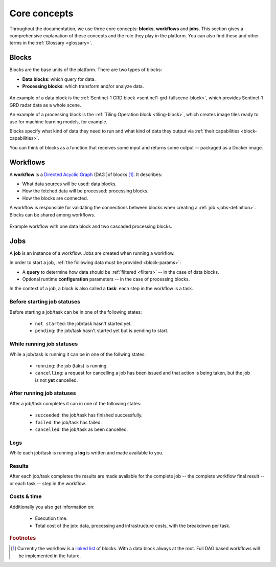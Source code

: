 .. meta::
   :description: UP42 going further: platform core concepts
   :keywords: core concepts, blocks, workflows, tasks, projects  

.. _core-concepts:
              
===============
 Core concepts
===============

Throughout the documentation, we use three core concepts: **blocks**,
**workflows** and **jobs**.  This section gives a comprehensive
explanation of these concepts and the role they play in the platform.
You can also find these and other terms in the :ref:`Glossary <glossary>`.

.. _blocks-definition:

Blocks
======

Blocks are the base units of the platform. There are two types of blocks:

* **Data blocks**: which query for data.
* **Processing blocks**: which transform and/or analyze data.

.. figure:: _assets/data-block.png
    :align: center
    :scale: 35 %     
    :alt: Data block diagram

.. figure:: _assets/processing-block.png
    :align: center
    :scale: 35 %
    :alt: Processing block diagram
    
An example of a data block is the :ref:`Sentinel-1 GRD block
<sentinel1-grd-fullscene-block>`, which provides Sentinel-1 GRD radar
data as a whole scene.

An example of a processing block is the :ref:`Tiling Operation block
<tiling-block>`, which creates image tiles ready to use for machine
learning models, for example.

Blocks specify what kind of data they need to run and what kind of
data they output via :ref:`their capabilities <block-capabilities>`.

You can think of blocks as a function that receives some input and
returns some output -- packaged as a Docker image.

.. _workflows-definition:

Workflows
=========

A **workflow** is a `Directed Acyclic Graph
<https://en.wikipedia.org/wiki/Directed_acyclic_graph>`__ (DAG )of blocks [#]_. It describes:

* What data sources will be used: data blocks.
* How the fetched data will be processed: processing blocks.
* How the blocks are connected.

A workflow is responsible for validating the connections between
blocks when creating a :ref:`job <jobs-definition>`.
Blocks can be shared among workflows.

.. figure:: _assets/workflow.png
    :align: center
    :scale: 35 %
    :alt: Workflow block diagram

    Example workflow with one data block and two cascaded processing blocks.
          
.. _jobs-definition:

Jobs
====

A **job** is an instance of a workflow. Jobs are created when running a workflow.

In order to start a job, :ref:`the following data must be provided <block-params>`:

* A **query** to determine how data should be :ref:`filtered <filters>` -- in
  the case of data blocks.
* Optional runtime **configuration** parameters -- in the case of processing blocks.

In the context of a job, a block is also called a **task**: each
step in the workflow is a task.

.. _before-start-job-statuses:

Before starting job statuses
----------------------------

Before starting a job/task can be in one of the following states:

  + ``not started``: the job/task hasn't started yet.
  + ``pending``: the job/task hasn't started yet but is pending to start.

.. _while-running-job-statuses:
    
While running job statuses
--------------------------

While a job/task is running it can be in one of the follwing states:

  + ``running``: the job (taks) is running.
  + ``cancelling``: a request for cancelling a job has been issued and
    that action is being taken, but the job is not **yet** cancelled.  

.. _after-running-job-statuses:
    
After running job statuses
--------------------------

After a job/task completes it can in one of the following states:

  + ``succeeded``: the job/task has finished successfully.
  + ``failed``: the job/task has failed.
  + ``cancelled``: the job/task as been cancelled.

Logs
----

While each job/task is running a **log** is written and made available to
you.

Results
-------

After each job/task completes the results are made available for the
complete job -- the complete workflow final result -- or each task --
step in the workflow.

Costs & time
------------

Additionally you also get information on:

 + Execution time.
 + Total cost of the job: data, processing and infrastructure costs,
   with the breakdown per task.  


.. rubric:: Footnotes

.. [#] Currently the workflow is a `linked list
       <https://en.wikipedia.org/wiki/Linked_list>`__
       of blocks. With a data
       block always at the root. Full DAG based workflows will be
       implemented in the future.
